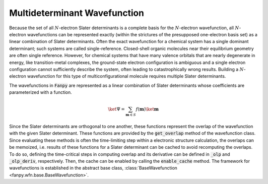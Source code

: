 .. _wavefunction:

Multideterminant Wavefunction
=============================

Because the set of all :math:`N`-electron Slater determinants is a complete basis for the
:math:`N`-electron wavefunction, all :math:`N`-electron wavefunctions can be represented exactly
(within the strictures of the presupposed one-electron basis set) as a linear combination of Slater
determinants. Often the exact wavefunction for a chemical system has a single dominant determinant;
such systems are called single-reference. Closed-shell organic molecules near their equilibrium
geometry are often single reference. However, for chemical systems that have many valence orbitals
that are nearly degenerate in energy, like transition-metal complexes, the ground-state electron
configuration is ambiguous and a single electron configuration cannot sufficiently describe the
system, often leading to catastrophically wrong results. Building a :math:`N`-electron wavefunction
for this type of multiconfigurational molecule requires multiple Slater determinants.

The wavefunctions in :code:`Fanpy` are represented as a linear combination of Slater determinants
whose coefficients are parameterized with a function.

.. math::

  \ket{\Psi} = \sum_{\mathbf{m} \in S} f(\mathbf{m}) \ket{\mathbf{m}}

Since the Slater determinants are orthogonal to one another, these functions represent the overlap
of the wavefunction with the given Slater determinant. These functions are provided by the
:code:`get_overlap` method of the wavefunction class. Since evaluating these methods is often the
time-limiting step within a electronic structure calculation, the overlaps can be memoized, i.e.
results of these functions for a Slater determinant can be cached to avoid recomputing the overlaps.
To do so, defining the time-critical steps in computing overlap and its derivative can be defined in
:code:`_olp` and :code:`_olp_deriv`, respectively. Then, the cache can be enabled by calling the
:code:`enable_cache` method. The framework for wavefunctions is established in the abstract base
class, :class:`BaseWavefunction <fanpy.wfn.base.BaseWavefunction>`.
